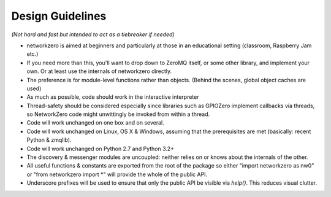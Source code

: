 Design Guidelines
=================

*(Not hard and fast but intended to act as a tiebreaker if needed)*

* networkzero is aimed at beginners and particularly at those in an 
  educational setting (classroom, Raspberry Jam etc.)
  
* If you need more than this, you'll want to drop down to ZeroMQ itself,
  or some other library, and implement your own. Or at least use the
  internals of networkzero directly.

* The preference is for module-level functions rather than objects.
  (Behind the scenes, global object caches are used)

* As much as possible, code should work in the interactive interpreter
  
* Thread-safety should be considered especially since libraries such as GPIOZero
  implement callbacks via threads, so NetworkZero code might unwittingly
  be invoked from within a thread.

* Code will work unchanged on one box and on several.

* Code will work unchanged on Linux, OS X & Windows, assuming
  that the prerequisites are met (basically: recent Python & zmqlib).
  
* Code will work unchanged on Python 2.7 and Python 3.2+

* The discovery & messenger modules are uncoupled: neither relies on 
  or knows about the internals of the other.
  
* All useful functions & constants are exported from the root of the package
  so either "import networkzero as nw0" or "from networkzero import \*"
  will provide the whole of the public API.

* Underscore prefixes will be used to ensure that only the public API
  be visible via `help()`. This reduces visual clutter.
